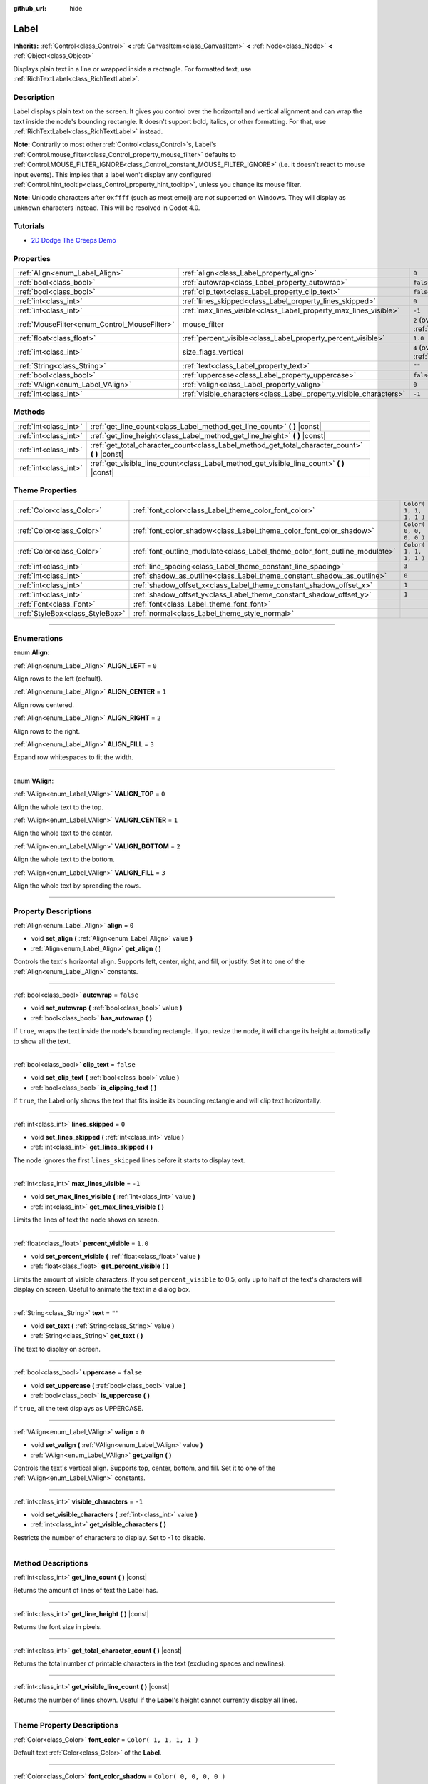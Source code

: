 :github_url: hide

.. DO NOT EDIT THIS FILE!!!
.. Generated automatically from Godot engine sources.
.. Generator: https://github.com/godotengine/godot/tree/3.5/doc/tools/make_rst.py.
.. XML source: https://github.com/godotengine/godot/tree/3.5/doc/classes/Label.xml.

.. _class_Label:

Label
=====

**Inherits:** :ref:`Control<class_Control>` **<** :ref:`CanvasItem<class_CanvasItem>` **<** :ref:`Node<class_Node>` **<** :ref:`Object<class_Object>`

Displays plain text in a line or wrapped inside a rectangle. For formatted text, use :ref:`RichTextLabel<class_RichTextLabel>`.

.. rst-class:: classref-introduction-group

Description
-----------

Label displays plain text on the screen. It gives you control over the horizontal and vertical alignment and can wrap the text inside the node's bounding rectangle. It doesn't support bold, italics, or other formatting. For that, use :ref:`RichTextLabel<class_RichTextLabel>` instead.

\ **Note:** Contrarily to most other :ref:`Control<class_Control>`\ s, Label's :ref:`Control.mouse_filter<class_Control_property_mouse_filter>` defaults to :ref:`Control.MOUSE_FILTER_IGNORE<class_Control_constant_MOUSE_FILTER_IGNORE>` (i.e. it doesn't react to mouse input events). This implies that a label won't display any configured :ref:`Control.hint_tooltip<class_Control_property_hint_tooltip>`, unless you change its mouse filter.

\ **Note:** Unicode characters after ``0xffff`` (such as most emoji) are *not* supported on Windows. They will display as unknown characters instead. This will be resolved in Godot 4.0.

.. rst-class:: classref-introduction-group

Tutorials
---------

- `2D Dodge The Creeps Demo <https://godotengine.org/asset-library/asset/515>`__

.. rst-class:: classref-reftable-group

Properties
----------

.. table::
   :widths: auto

   +----------------------------------------------+--------------------------------------------------------------------+------------------------------------------------------------------------------+
   | :ref:`Align<enum_Label_Align>`               | :ref:`align<class_Label_property_align>`                           | ``0``                                                                        |
   +----------------------------------------------+--------------------------------------------------------------------+------------------------------------------------------------------------------+
   | :ref:`bool<class_bool>`                      | :ref:`autowrap<class_Label_property_autowrap>`                     | ``false``                                                                    |
   +----------------------------------------------+--------------------------------------------------------------------+------------------------------------------------------------------------------+
   | :ref:`bool<class_bool>`                      | :ref:`clip_text<class_Label_property_clip_text>`                   | ``false``                                                                    |
   +----------------------------------------------+--------------------------------------------------------------------+------------------------------------------------------------------------------+
   | :ref:`int<class_int>`                        | :ref:`lines_skipped<class_Label_property_lines_skipped>`           | ``0``                                                                        |
   +----------------------------------------------+--------------------------------------------------------------------+------------------------------------------------------------------------------+
   | :ref:`int<class_int>`                        | :ref:`max_lines_visible<class_Label_property_max_lines_visible>`   | ``-1``                                                                       |
   +----------------------------------------------+--------------------------------------------------------------------+------------------------------------------------------------------------------+
   | :ref:`MouseFilter<enum_Control_MouseFilter>` | mouse_filter                                                       | ``2`` (overrides :ref:`Control<class_Control_property_mouse_filter>`)        |
   +----------------------------------------------+--------------------------------------------------------------------+------------------------------------------------------------------------------+
   | :ref:`float<class_float>`                    | :ref:`percent_visible<class_Label_property_percent_visible>`       | ``1.0``                                                                      |
   +----------------------------------------------+--------------------------------------------------------------------+------------------------------------------------------------------------------+
   | :ref:`int<class_int>`                        | size_flags_vertical                                                | ``4`` (overrides :ref:`Control<class_Control_property_size_flags_vertical>`) |
   +----------------------------------------------+--------------------------------------------------------------------+------------------------------------------------------------------------------+
   | :ref:`String<class_String>`                  | :ref:`text<class_Label_property_text>`                             | ``""``                                                                       |
   +----------------------------------------------+--------------------------------------------------------------------+------------------------------------------------------------------------------+
   | :ref:`bool<class_bool>`                      | :ref:`uppercase<class_Label_property_uppercase>`                   | ``false``                                                                    |
   +----------------------------------------------+--------------------------------------------------------------------+------------------------------------------------------------------------------+
   | :ref:`VAlign<enum_Label_VAlign>`             | :ref:`valign<class_Label_property_valign>`                         | ``0``                                                                        |
   +----------------------------------------------+--------------------------------------------------------------------+------------------------------------------------------------------------------+
   | :ref:`int<class_int>`                        | :ref:`visible_characters<class_Label_property_visible_characters>` | ``-1``                                                                       |
   +----------------------------------------------+--------------------------------------------------------------------+------------------------------------------------------------------------------+

.. rst-class:: classref-reftable-group

Methods
-------

.. table::
   :widths: auto

   +-----------------------+----------------------------------------------------------------------------------------------------+
   | :ref:`int<class_int>` | :ref:`get_line_count<class_Label_method_get_line_count>` **(** **)** |const|                       |
   +-----------------------+----------------------------------------------------------------------------------------------------+
   | :ref:`int<class_int>` | :ref:`get_line_height<class_Label_method_get_line_height>` **(** **)** |const|                     |
   +-----------------------+----------------------------------------------------------------------------------------------------+
   | :ref:`int<class_int>` | :ref:`get_total_character_count<class_Label_method_get_total_character_count>` **(** **)** |const| |
   +-----------------------+----------------------------------------------------------------------------------------------------+
   | :ref:`int<class_int>` | :ref:`get_visible_line_count<class_Label_method_get_visible_line_count>` **(** **)** |const|       |
   +-----------------------+----------------------------------------------------------------------------------------------------+

.. rst-class:: classref-reftable-group

Theme Properties
----------------

.. table::
   :widths: auto

   +---------------------------------+-----------------------------------------------------------------------------+-------------------------+
   | :ref:`Color<class_Color>`       | :ref:`font_color<class_Label_theme_color_font_color>`                       | ``Color( 1, 1, 1, 1 )`` |
   +---------------------------------+-----------------------------------------------------------------------------+-------------------------+
   | :ref:`Color<class_Color>`       | :ref:`font_color_shadow<class_Label_theme_color_font_color_shadow>`         | ``Color( 0, 0, 0, 0 )`` |
   +---------------------------------+-----------------------------------------------------------------------------+-------------------------+
   | :ref:`Color<class_Color>`       | :ref:`font_outline_modulate<class_Label_theme_color_font_outline_modulate>` | ``Color( 1, 1, 1, 1 )`` |
   +---------------------------------+-----------------------------------------------------------------------------+-------------------------+
   | :ref:`int<class_int>`           | :ref:`line_spacing<class_Label_theme_constant_line_spacing>`                | ``3``                   |
   +---------------------------------+-----------------------------------------------------------------------------+-------------------------+
   | :ref:`int<class_int>`           | :ref:`shadow_as_outline<class_Label_theme_constant_shadow_as_outline>`      | ``0``                   |
   +---------------------------------+-----------------------------------------------------------------------------+-------------------------+
   | :ref:`int<class_int>`           | :ref:`shadow_offset_x<class_Label_theme_constant_shadow_offset_x>`          | ``1``                   |
   +---------------------------------+-----------------------------------------------------------------------------+-------------------------+
   | :ref:`int<class_int>`           | :ref:`shadow_offset_y<class_Label_theme_constant_shadow_offset_y>`          | ``1``                   |
   +---------------------------------+-----------------------------------------------------------------------------+-------------------------+
   | :ref:`Font<class_Font>`         | :ref:`font<class_Label_theme_font_font>`                                    |                         |
   +---------------------------------+-----------------------------------------------------------------------------+-------------------------+
   | :ref:`StyleBox<class_StyleBox>` | :ref:`normal<class_Label_theme_style_normal>`                               |                         |
   +---------------------------------+-----------------------------------------------------------------------------+-------------------------+

.. rst-class:: classref-section-separator

----

.. rst-class:: classref-descriptions-group

Enumerations
------------

.. _enum_Label_Align:

.. rst-class:: classref-enumeration

enum **Align**:

.. _class_Label_constant_ALIGN_LEFT:

.. rst-class:: classref-enumeration-constant

:ref:`Align<enum_Label_Align>` **ALIGN_LEFT** = ``0``

Align rows to the left (default).

.. _class_Label_constant_ALIGN_CENTER:

.. rst-class:: classref-enumeration-constant

:ref:`Align<enum_Label_Align>` **ALIGN_CENTER** = ``1``

Align rows centered.

.. _class_Label_constant_ALIGN_RIGHT:

.. rst-class:: classref-enumeration-constant

:ref:`Align<enum_Label_Align>` **ALIGN_RIGHT** = ``2``

Align rows to the right.

.. _class_Label_constant_ALIGN_FILL:

.. rst-class:: classref-enumeration-constant

:ref:`Align<enum_Label_Align>` **ALIGN_FILL** = ``3``

Expand row whitespaces to fit the width.

.. rst-class:: classref-item-separator

----

.. _enum_Label_VAlign:

.. rst-class:: classref-enumeration

enum **VAlign**:

.. _class_Label_constant_VALIGN_TOP:

.. rst-class:: classref-enumeration-constant

:ref:`VAlign<enum_Label_VAlign>` **VALIGN_TOP** = ``0``

Align the whole text to the top.

.. _class_Label_constant_VALIGN_CENTER:

.. rst-class:: classref-enumeration-constant

:ref:`VAlign<enum_Label_VAlign>` **VALIGN_CENTER** = ``1``

Align the whole text to the center.

.. _class_Label_constant_VALIGN_BOTTOM:

.. rst-class:: classref-enumeration-constant

:ref:`VAlign<enum_Label_VAlign>` **VALIGN_BOTTOM** = ``2``

Align the whole text to the bottom.

.. _class_Label_constant_VALIGN_FILL:

.. rst-class:: classref-enumeration-constant

:ref:`VAlign<enum_Label_VAlign>` **VALIGN_FILL** = ``3``

Align the whole text by spreading the rows.

.. rst-class:: classref-section-separator

----

.. rst-class:: classref-descriptions-group

Property Descriptions
---------------------

.. _class_Label_property_align:

.. rst-class:: classref-property

:ref:`Align<enum_Label_Align>` **align** = ``0``

.. rst-class:: classref-property-setget

- void **set_align** **(** :ref:`Align<enum_Label_Align>` value **)**
- :ref:`Align<enum_Label_Align>` **get_align** **(** **)**

Controls the text's horizontal align. Supports left, center, right, and fill, or justify. Set it to one of the :ref:`Align<enum_Label_Align>` constants.

.. rst-class:: classref-item-separator

----

.. _class_Label_property_autowrap:

.. rst-class:: classref-property

:ref:`bool<class_bool>` **autowrap** = ``false``

.. rst-class:: classref-property-setget

- void **set_autowrap** **(** :ref:`bool<class_bool>` value **)**
- :ref:`bool<class_bool>` **has_autowrap** **(** **)**

If ``true``, wraps the text inside the node's bounding rectangle. If you resize the node, it will change its height automatically to show all the text.

.. rst-class:: classref-item-separator

----

.. _class_Label_property_clip_text:

.. rst-class:: classref-property

:ref:`bool<class_bool>` **clip_text** = ``false``

.. rst-class:: classref-property-setget

- void **set_clip_text** **(** :ref:`bool<class_bool>` value **)**
- :ref:`bool<class_bool>` **is_clipping_text** **(** **)**

If ``true``, the Label only shows the text that fits inside its bounding rectangle and will clip text horizontally.

.. rst-class:: classref-item-separator

----

.. _class_Label_property_lines_skipped:

.. rst-class:: classref-property

:ref:`int<class_int>` **lines_skipped** = ``0``

.. rst-class:: classref-property-setget

- void **set_lines_skipped** **(** :ref:`int<class_int>` value **)**
- :ref:`int<class_int>` **get_lines_skipped** **(** **)**

The node ignores the first ``lines_skipped`` lines before it starts to display text.

.. rst-class:: classref-item-separator

----

.. _class_Label_property_max_lines_visible:

.. rst-class:: classref-property

:ref:`int<class_int>` **max_lines_visible** = ``-1``

.. rst-class:: classref-property-setget

- void **set_max_lines_visible** **(** :ref:`int<class_int>` value **)**
- :ref:`int<class_int>` **get_max_lines_visible** **(** **)**

Limits the lines of text the node shows on screen.

.. rst-class:: classref-item-separator

----

.. _class_Label_property_percent_visible:

.. rst-class:: classref-property

:ref:`float<class_float>` **percent_visible** = ``1.0``

.. rst-class:: classref-property-setget

- void **set_percent_visible** **(** :ref:`float<class_float>` value **)**
- :ref:`float<class_float>` **get_percent_visible** **(** **)**

Limits the amount of visible characters. If you set ``percent_visible`` to 0.5, only up to half of the text's characters will display on screen. Useful to animate the text in a dialog box.

.. rst-class:: classref-item-separator

----

.. _class_Label_property_text:

.. rst-class:: classref-property

:ref:`String<class_String>` **text** = ``""``

.. rst-class:: classref-property-setget

- void **set_text** **(** :ref:`String<class_String>` value **)**
- :ref:`String<class_String>` **get_text** **(** **)**

The text to display on screen.

.. rst-class:: classref-item-separator

----

.. _class_Label_property_uppercase:

.. rst-class:: classref-property

:ref:`bool<class_bool>` **uppercase** = ``false``

.. rst-class:: classref-property-setget

- void **set_uppercase** **(** :ref:`bool<class_bool>` value **)**
- :ref:`bool<class_bool>` **is_uppercase** **(** **)**

If ``true``, all the text displays as UPPERCASE.

.. rst-class:: classref-item-separator

----

.. _class_Label_property_valign:

.. rst-class:: classref-property

:ref:`VAlign<enum_Label_VAlign>` **valign** = ``0``

.. rst-class:: classref-property-setget

- void **set_valign** **(** :ref:`VAlign<enum_Label_VAlign>` value **)**
- :ref:`VAlign<enum_Label_VAlign>` **get_valign** **(** **)**

Controls the text's vertical align. Supports top, center, bottom, and fill. Set it to one of the :ref:`VAlign<enum_Label_VAlign>` constants.

.. rst-class:: classref-item-separator

----

.. _class_Label_property_visible_characters:

.. rst-class:: classref-property

:ref:`int<class_int>` **visible_characters** = ``-1``

.. rst-class:: classref-property-setget

- void **set_visible_characters** **(** :ref:`int<class_int>` value **)**
- :ref:`int<class_int>` **get_visible_characters** **(** **)**

Restricts the number of characters to display. Set to -1 to disable.

.. rst-class:: classref-section-separator

----

.. rst-class:: classref-descriptions-group

Method Descriptions
-------------------

.. _class_Label_method_get_line_count:

.. rst-class:: classref-method

:ref:`int<class_int>` **get_line_count** **(** **)** |const|

Returns the amount of lines of text the Label has.

.. rst-class:: classref-item-separator

----

.. _class_Label_method_get_line_height:

.. rst-class:: classref-method

:ref:`int<class_int>` **get_line_height** **(** **)** |const|

Returns the font size in pixels.

.. rst-class:: classref-item-separator

----

.. _class_Label_method_get_total_character_count:

.. rst-class:: classref-method

:ref:`int<class_int>` **get_total_character_count** **(** **)** |const|

Returns the total number of printable characters in the text (excluding spaces and newlines).

.. rst-class:: classref-item-separator

----

.. _class_Label_method_get_visible_line_count:

.. rst-class:: classref-method

:ref:`int<class_int>` **get_visible_line_count** **(** **)** |const|

Returns the number of lines shown. Useful if the **Label**'s height cannot currently display all lines.

.. rst-class:: classref-section-separator

----

.. rst-class:: classref-descriptions-group

Theme Property Descriptions
---------------------------

.. _class_Label_theme_color_font_color:

.. rst-class:: classref-themeproperty

:ref:`Color<class_Color>` **font_color** = ``Color( 1, 1, 1, 1 )``

Default text :ref:`Color<class_Color>` of the **Label**.

.. rst-class:: classref-item-separator

----

.. _class_Label_theme_color_font_color_shadow:

.. rst-class:: classref-themeproperty

:ref:`Color<class_Color>` **font_color_shadow** = ``Color( 0, 0, 0, 0 )``

:ref:`Color<class_Color>` of the text's shadow effect.

.. rst-class:: classref-item-separator

----

.. _class_Label_theme_color_font_outline_modulate:

.. rst-class:: classref-themeproperty

:ref:`Color<class_Color>` **font_outline_modulate** = ``Color( 1, 1, 1, 1 )``

The tint of :ref:`Font<class_Font>`'s outline. See :ref:`DynamicFont.outline_color<class_DynamicFont_property_outline_color>`.

.. rst-class:: classref-item-separator

----

.. _class_Label_theme_constant_line_spacing:

.. rst-class:: classref-themeproperty

:ref:`int<class_int>` **line_spacing** = ``3``

Vertical space between lines in multiline **Label**.

.. rst-class:: classref-item-separator

----

.. _class_Label_theme_constant_shadow_as_outline:

.. rst-class:: classref-themeproperty

:ref:`int<class_int>` **shadow_as_outline** = ``0``

Boolean value. If set to 1 (``true``), the shadow will be displayed around the whole text as an outline.

.. rst-class:: classref-item-separator

----

.. _class_Label_theme_constant_shadow_offset_x:

.. rst-class:: classref-themeproperty

:ref:`int<class_int>` **shadow_offset_x** = ``1``

The horizontal offset of the text's shadow.

.. rst-class:: classref-item-separator

----

.. _class_Label_theme_constant_shadow_offset_y:

.. rst-class:: classref-themeproperty

:ref:`int<class_int>` **shadow_offset_y** = ``1``

The vertical offset of the text's shadow.

.. rst-class:: classref-item-separator

----

.. _class_Label_theme_font_font:

.. rst-class:: classref-themeproperty

:ref:`Font<class_Font>` **font**

:ref:`Font<class_Font>` used for the **Label**'s text.

.. rst-class:: classref-item-separator

----

.. _class_Label_theme_style_normal:

.. rst-class:: classref-themeproperty

:ref:`StyleBox<class_StyleBox>` **normal**

Background :ref:`StyleBox<class_StyleBox>` for the **Label**.

.. |virtual| replace:: :abbr:`virtual (This method should typically be overridden by the user to have any effect.)`
.. |const| replace:: :abbr:`const (This method has no side effects. It doesn't modify any of the instance's member variables.)`
.. |vararg| replace:: :abbr:`vararg (This method accepts any number of arguments after the ones described here.)`
.. |static| replace:: :abbr:`static (This method doesn't need an instance to be called, so it can be called directly using the class name.)`
